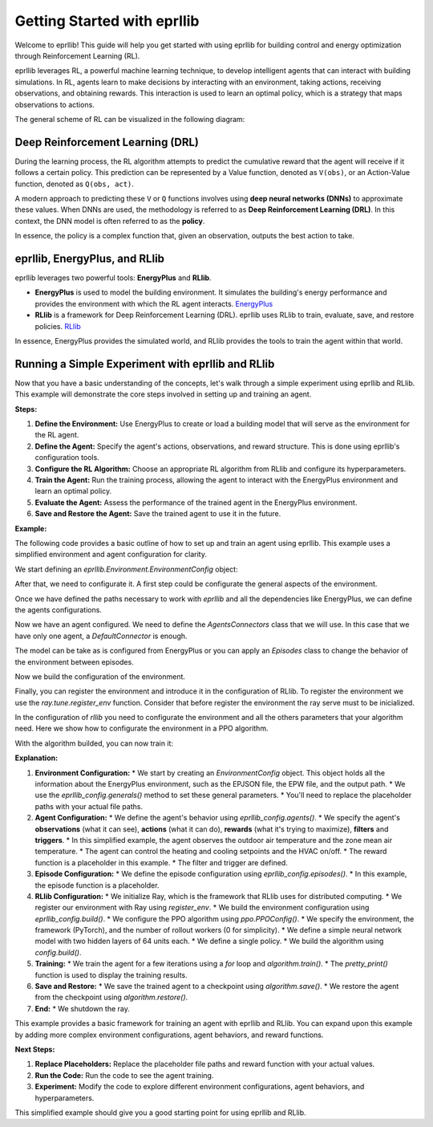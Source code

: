 Getting Started with eprllib
=============================

Welcome to eprllib! This guide will help you get started with using eprllib for building
control and energy optimization through Reinforcement Learning (RL).

eprllib leverages RL, a powerful machine learning technique, to develop intelligent
agents that can interact with building simulations. In RL, agents learn to make decisions
by interacting with an environment, taking actions, receiving observations, and obtaining
rewards. This interaction is used to learn an optimal policy, which is a strategy that
maps observations to actions.

The general scheme of RL can be visualized in the following diagram:

.. image:: Images/markov_decision_process.png
    :width: 600
    :alt: Markov Decision Process
    :align: center
    :figclass: align-center
    :caption: The general scheme of Reinforcement Learning (RL) as a Markov Decision Process.

Deep Reinforcement Learning (DRL)
---------------------------------

During the learning process, the RL algorithm attempts to predict the cumulative reward that the
agent will receive if it follows a certain policy. This prediction can be represented by a Value
function, denoted as ``V(obs)``, or an Action-Value function, denoted as ``Q(obs, act)``.

A modern approach to predicting these ``V`` or ``Q`` functions involves using **deep neural networks (DNNs)**
to approximate these values. When DNNs are used, the methodology is referred to as
**Deep Reinforcement Learning (DRL)**. In this context, the DNN model is often referred to as the **policy**.

In essence, the policy is a complex function that, given an observation, outputs the best action to take.

eprllib, EnergyPlus, and RLlib
-------------------------------

eprllib leverages two powerful tools: **EnergyPlus** and **RLlib**.

*   **EnergyPlus** is used to model the building environment. It simulates the building's
    energy performance and provides the environment with which the RL agent interacts.
    `EnergyPlus <https://energyplus.net/>`_
*   **RLlib** is a framework for Deep Reinforcement Learning (DRL). eprllib uses RLlib to train,
    evaluate, save, and restore policies. `RLlib <https://docs.ray.io/en/latest/rllib/index.html>`_

In essence, EnergyPlus provides the simulated world, and RLlib provides the tools to train the
agent within that world.

Running a Simple Experiment with eprllib and RLlib
---------------------------------------------------

Now that you have a basic understanding of the concepts, let's walk through a simple experiment using 
eprllib and RLlib. This example will demonstrate the core steps involved in setting up and training an agent.

**Steps:**

1.  **Define the Environment:** Use EnergyPlus to create or load a building model that will serve as the environment for the RL agent.
2.  **Define the Agent:** Specify the agent's actions, observations, and reward structure. This is done using eprllib's configuration tools.
3.  **Configure the RL Algorithm:** Choose an appropriate RL algorithm from RLlib and configure its hyperparameters.
4.  **Train the Agent:** Run the training process, allowing the agent to interact with the EnergyPlus environment and learn an optimal policy.
5.  **Evaluate the Agent:** Assess the performance of the trained agent in the EnergyPlus environment.
6.  **Save and Restore the Agent:** Save the trained agent to use it in the future.

**Example:**

The following code provides a basic outline of how to set up and train an agent using eprllib. This example 
uses a simplified environment and agent configuration for clarity.

We start defining an `eprllib.Environment.EnvironmentConfig` object:

.. code-block:: python
    :linenos:

    from eprllib.Environment.EnvironmentConfig import EnvironmentConfig

    eprllib_config = EnvironmentConfig()


After that, we need to configurate it. A first step could be configurate the general aspects
of the environment.

.. code-block:: python
    :linenos:

    eprllib_config.generals(
        epjson_path="path/to/your/model.epJSON",  # Replace with your EPJSON file.
        epw_path="path/to/your/weather.epw",  # Replace with your EPW file.
        output_path="path/to/your/output/folder", # Replace with your folder path.
        ep_terminal_output=False,
        timeout=10,
        evaluation=False,
    )


Once we have defined the paths necessary to work with `eprllib` and all the dependencies
like EnergyPlus, we can define the agents configurations.

.. code-block:: python
    :linenos:

    # Triggers.
    from eprllib.Agents.Triggers.SetpointTriggers import DualSetpointTriggerDiscreteAndAvailabilityTrigger
    # Filters.
    from eprllib.Agents.Filters.DefaultFilter import DefaultFilter
    # Rewards.
    from eprllib.Agents.Rewards.EnergyAndAshrae55SimpleModel import EnergyAndASHRAE55SimpleModel
    # Specs to facilitate the building of agents.
    from eprllib.Agents.AgentSpec import (
        AgentSpec,
        ObservationSpec,
        RewardSpec,
        ActionSpec,
        TriggerSpec,
        FilterSpec
    )

    eprllib_config.agents(
        agents_config={
            # Here we will configurate only one agent, but you can include more.
            "agent_1": AgentSpec(
                # Observation variables definition.
                observation=ObservationSpec(
                    variables=[
                        ("Site Outdoor Air Drybulb Temperature", "Environment"),
                        ("Zone Mean Air Temperature", "Thermal Zone"),
                    ],
                    meters=[
                        "Electricity:Building",
                    ],
                ),
                # Actuators that the agent can control.
                action=ActionSpec(
                    actuators=[
                        ("Schedule:Compact", "Schedule Value", "heating_setpoint"),
                        ("Schedule:Compact", "Schedule Value", "cooling_setpoint"),
                        ("Schedule:Constant", "Schedule Value", "HVAC_OnOff"),
                    ],
                ),
                # Filter configuration.
                filter=FilterSpec(
                    filter_fn=DefaultFilter,
                    filter_fn_config={},
                ),
                # Trigger configuration.
                trigger=TriggerSpec(
                    trigger_fn=DualSetpointTriggerDiscreteAndAvailabilityTrigger,
                    trigger_fn_config={
                        'temperature_range': (18, 28),
                        'actuator_for_cooling': ("Schedule:Compact", "Schedule Value", "cooling_setpoint"),
                        'actuator_for_heating': ("Schedule:Compact", "Schedule Value", "heating_setpoint"),
                        'availability_actuator': ("Schedule:Constant", "Schedule Value", "HVAC_OnOff"),
                    },
                ),
                # Reward configuration.
                reward=RewardSpec(
                    reward_fn=EnergyAndASHRAE55SimpleModel,
                    reward_fn_config={
                        "thermal_zone": "Thermal Zone",
                        "beta": 0.001,
                        'people_name': "People",
                        'cooling_name': "Cooling:DistrictCooling",
                        'heating_name': "Heating:DistrictHeatingWater",
                        'cooling_energy_ref': None,
                        'heating_energy_ref': None,
                    },
                ),
            ),
        }
    )


Now we have an agent configured. We need to define the `AgentsConnectors` class that we will use. In this 
case that we have only one agent, a `DefaultConnector` is enough.

.. code-block:: python
    :linenos:

    from eprllib.AgentsConnectors.DefaultConnector import DefaultConnector

    eprllib_config.connect(
        connector_fn=DefaultConnector,
        connector_fn_config={},
    )


The model can be take as is configured from EnergyPlus or you can apply an `Episodes` class to 
change the behavior of the environment between episodes.

.. code-block:: python
    :linenos:

    from eprllib.Episodes.DefaultEpisode import DefaultEpisode

    eprllib_config.episodes(
        episode_fn = DefaultEpisode,
        episode_fn_config = {}
    )


Now we build the configuration of the environment.

.. code-block:: python
    :linenos:

    env_config = eprllib_config.build()


Finally, you can register the environment and introduce it in the configuration of RLlib. To register 
the environment we use the `ray.tune.register_env` function. Consider that before register the 
environment the ray serve must to be inicialized.

.. code-block:: python
    :linenos:

    from eprllib.Environment.Environment import Environment
    import ray
    from ray.tune import register_env

    ray.init()

    register_env("eprllib_env", env_creator=lambda args: Environment(args))


In the configuration of `rllib` you need to configurate the environment and all the others parameters 
that your algorithm need. Here we show how to configurate the environment in a PPO algorithm.

.. code-block:: python
    :linenos:

    from ray.rllib.algorithms.ppo.ppo import PPOConfig

    config = ppo.PPOConfig()
    # Configure the PPO algorithm
    config = config.environment(
        env="eprllib_env", # Use the registered environment name
        env_config=env_config # Here is the builded configuration of the environment with eprllib.
        )  
    
    # eprllib is a multiagent environment, for that reason you need to configurate the multi_agent policy.
    config = config.multi_agent(
        policies={
            'single_policy': None
        },
        policy_mapping_fn=lambda agent_id, episode, worker, **kwargs: 'single_policy',
    )
    # Build the algorithm.
    algorithm = config.build()


With the algorithm builded, you can now train it:

.. code-block:: python
    :linenos:

    from ray.tune.logger import pretty_print

    # Train the agent for a few iterations
    for i in range(5):
        result = algorithm.train()
        print(f"Training iteration {i + 1}:")
        print(pretty_print(result))

    # Save the trained agent
    checkpoint_path = algorithm.save()
    print(f"Checkpoint saved to {checkpoint_path}")

    # Restore the agent from the checkpoint
    algorithm.restore(checkpoint_path)
    print(f"Checkpoint restored from {checkpoint_path}")

    # --- End ---
    ray.shutdown()


**Explanation:**

1.  **Environment Configuration:**
    *   We start by creating an `EnvironmentConfig` object. This object holds all the information about the EnergyPlus environment, such as the EPJSON file, the EPW file, and the output path.
    *   We use the `eprllib_config.generals()` method to set these general parameters.
    *   You'll need to replace the placeholder paths with your actual file paths.

2.  **Agent Configuration:**
    *   We define the agent's behavior using `eprllib_config.agents()`.
    *   We specify the agent's **observations** (what it can see), **actions** (what it can do), **rewards** (what it's trying to maximize), **filters** and **triggers**.
    *   In this simplified example, the agent observes the outdoor air temperature and the zone mean air temperature.
    *   The agent can control the heating and cooling setpoints and the HVAC on/off.
    *   The reward function is a placeholder in this example.
    * The filter and trigger are defined.

3.  **Episode Configuration:**
    *   We define the episode configuration using `eprllib_config.episodes()`.
    *   In this example, the episode function is a placeholder.

4.  **RLlib Configuration:**
    *   We initialize Ray, which is the framework that RLlib uses for distributed computing.
    *   We register our environment with Ray using `register_env`.
    *   We build the environment configuration using `eprllib_config.build()`.
    *   We configure the PPO algorithm using `ppo.PPOConfig()`.
    *   We specify the environment, the framework (PyTorch), and the number of rollout workers (0 for simplicity).
    *   We define a simple neural network model with two hidden layers of 64 units each.
    *   We define a single policy.
    *   We build the algorithm using `config.build()`.

5.  **Training:**
    *   We train the agent for a few iterations using a `for` loop and `algorithm.train()`.
    *   The `pretty_print()` function is used to display the training results.

6.  **Save and Restore:**
    *   We save the trained agent to a checkpoint using `algorithm.save()`.
    *   We restore the agent from the checkpoint using `algorithm.restore()`.

7.  **End:**
    *   We shutdown the ray.

This example provides a basic framework for training an agent with eprllib and RLlib. You can expand upon this example by adding more complex environment configurations, agent behaviors, and reward functions.

**Next Steps:**

1.  **Replace Placeholders:** Replace the placeholder file paths and reward function with your actual values.
2.  **Run the Code:** Run the code to see the agent training.
3.  **Experiment:** Modify the code to explore different environment configurations, agent behaviors, and hyperparameters.

This simplified example should give you a good starting point for using eprllib and RLlib.
